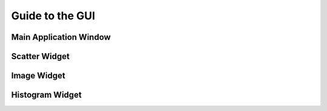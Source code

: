 .. _gui_guide:

Guide to the GUI
================

Main Application Window
-----------------------

Scatter Widget
--------------

Image Widget
------------

Histogram Widget
----------------
